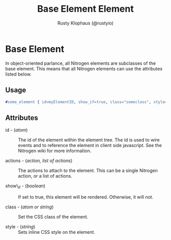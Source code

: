 # vim: sw=3 ts=3 ft=org

#+TITLE: Base Element Element
#+STYLE: <LINK href='../stylesheet.css' rel='stylesheet' type='text/css' />
#+AUTHOR: Rusty Klophaus (@rustyio)
#+OPTIONS:   H:2 num:1 toc:1 \n:nil @:t ::t |:t ^:t -:t f:t *:t <:t
#+EMAIL: 
#+TEXT: [[http://nitrogenproject.com][Home]] | [[file:../index.org][Getting Started]] | [[file:../api.org][API]] | [[file:../elements.org][*Elements*]] | [[file:../actions.org][Actions]] | [[file:../validators.org][Validators]] | [[file:../handlers.org][Handlers]] | [[file:../config.org][Configuration Options]] | [[file:../plugins.org][Plugins]] | [[file:../about.org][About]]

* Base Element

  In object-oriented parlance, all Nitrogen elements are subclasses of
  the base element. This means that all Nitrogen elements can use the
  attributes listed below.

** Usage

#+BEGIN_SRC erlang
   #some_element { id=myElementID, show_if=true, class="someclass", style="border: solid 1px black;" }
#+END_SRC

** Attributes

   + id - (/atom/) :: The id of the element within the element tree.
                      The id is used to wire events and to reference the element in
                      client side javascript.  See the Nitrogen wiki for more
                      information.

   + actions - (/action, list of actions/) :: The actions to attach to
        the element. This can be a single Nitrogen action, or a list of
        actions.

   + show\_if - (/boolean/) :: If set to true, this element will be
        rendered. Otherwise, it will not.

   + class - (/atom or string/) :: Set the CSS class of the element.

   + style - (/string/) :: Sets inline CSS style on the element.

